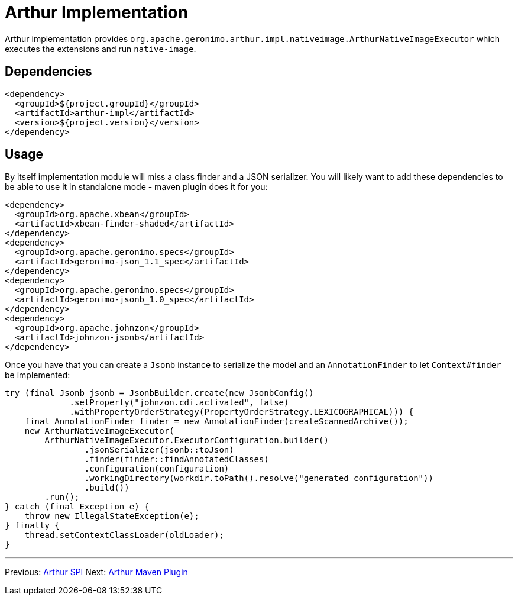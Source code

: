 ////
Licensed to the Apache Software Foundation (ASF) under one or more
contributor license agreements. See the NOTICE file distributed with
this work for additional information regarding copyright ownership.
The ASF licenses this file to You under the Apache License, Version 2.0
(the "License"); you may not use this file except in compliance with
the License. You may obtain a copy of the License at

http://www.apache.org/licenses/LICENSE-2.0

Unless required by applicable law or agreed to in writing, software
distributed under the License is distributed on an "AS IS" BASIS,
WITHOUT WARRANTIES OR CONDITIONS OF ANY KIND, either express or implied.
See the License for the specific language governing permissions and
limitations under the License.
////
= Arthur Implementation

Arthur implementation provides `org.apache.geronimo.arthur.impl.nativeimage.ArthurNativeImageExecutor` which executes the extensions and run `native-image`.

== Dependencies

[source,xml]
----
<dependency>
  <groupId>${project.groupId}</groupId>
  <artifactId>arthur-impl</artifactId>
  <version>${project.version}</version>
</dependency>
----

== Usage

By itself implementation module will miss a class finder and a JSON serializer.
You will likely want to add these dependencies to be able to use it in standalone mode - maven plugin does it for you:

[source,xml]
----
<dependency>
  <groupId>org.apache.xbean</groupId>
  <artifactId>xbean-finder-shaded</artifactId>
</dependency>
<dependency>
  <groupId>org.apache.geronimo.specs</groupId>
  <artifactId>geronimo-json_1.1_spec</artifactId>
</dependency>
<dependency>
  <groupId>org.apache.geronimo.specs</groupId>
  <artifactId>geronimo-jsonb_1.0_spec</artifactId>
</dependency>
<dependency>
  <groupId>org.apache.johnzon</groupId>
  <artifactId>johnzon-jsonb</artifactId>
</dependency>
----

Once you have that you can create a `Jsonb` instance to serialize the model and an `AnnotationFinder` to let `Context#finder` be implemented:

[source,java]
----
try (final Jsonb jsonb = JsonbBuilder.create(new JsonbConfig()
             .setProperty("johnzon.cdi.activated", false)
             .withPropertyOrderStrategy(PropertyOrderStrategy.LEXICOGRAPHICAL))) {
    final AnnotationFinder finder = new AnnotationFinder(createScannedArchive());
    new ArthurNativeImageExecutor(
        ArthurNativeImageExecutor.ExecutorConfiguration.builder()
                .jsonSerializer(jsonb::toJson)
                .finder(finder::findAnnotatedClasses)
                .configuration(configuration)
                .workingDirectory(workdir.toPath().resolve("generated_configuration"))
                .build())
        .run();
} catch (final Exception e) {
    throw new IllegalStateException(e);
} finally {
    thread.setContextClassLoader(oldLoader);
}
----

---

Previous: link:spi.html[Arthur SPI] Next: link:maven.html[Arthur Maven Plugin]
